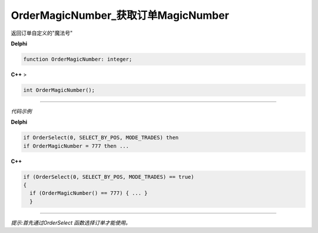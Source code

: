 OrderMagicNumber_获取订单MagicNumber
=============================================

返回订单自定义的"魔法号"



**Delphi**

.. code:: delphi

	function OrderMagicNumber: integer;
	
**C++** >

.. code:: cpp

	int OrderMagicNumber();


------------


*代码示例*


**Delphi**

.. code:: delphi

	if OrderSelect(0, SELECT_BY_POS, MODE_TRADES) then
	if OrderMagicNumber = 777 then ...





**C++**

.. code:: cpp

	if (OrderSelect(0, SELECT_BY_POS, MODE_TRADES) == true)
	{
	  if (OrderMagicNumber() == 777) { ... }
	  }


------------


*提示:首先通过OrderSelect 函数选择订单才能使用。*






